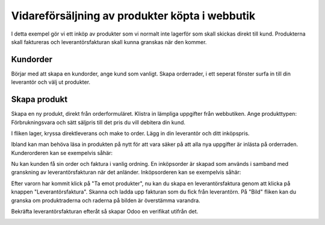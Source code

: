 .. _salesindex:

=========================
Vidareförsäljning av produkter köpta i webbutik
=========================

I detta exempel gör vi ett inköp av produkter som vi normalt inte lagerför som skall skickas direkt till kund. Produkterna skall faktureras och leverantörsfakturan skall kunna granskas när den kommer.

Kundorder
---------

Börjar med att skapa en kundorder, ange kund som vanligt. Skapa orderrader, i ett seperat fönster surfa in till din leverantör och välj ut produkter.

.. image:: dropshipping_new/inet.png
   :align: center

Skapa produkt
-------------

Skapa en ny produkt, direkt från orderformuläret. Klistra in lämpliga uppgifter från webbutiken. Ange produkttypen: Förbrukningsvara och sätt säljpris till det pris du vill debitera din kund.

.. image:: dropshipping_new/skapa_produkt_1.png
   :align: center

I fliken lager, kryssa direktleverans och make to order. Lägg in din leverantör och ditt inköpspris.

.. image:: dropshipping_new/skapa_produkt_2.png
   :align: center

Ibland kan man behöva läsa in produkten på nytt för att vara säker på att alla nya uppgifter är inlästa på orderraden.
Kunderorderen kan se exempelvis såhär:

.. image:: dropshipping_new/kundorder.png
   :align: center

Nu kan kunden få sin order och faktura i vanlig ordning. En inköpsorder är skapad som används i samband med granskning av leverantörsfakturan när det anländer.
Inköpsorderen kan se exempelvis såhär:

.. image:: dropshipping_new/inkopsorder.png
   :align: center

Efter varorn har kommit klick på "Ta emot produkter", nu kan du skapa en leverantörsfaktura genom att klicka på knappen "Leverantörsfaktura".
Skanna och ladda upp fakturan som du fick från leverantörn. På "Bild" fliken kan du granska om produktraderna och raderna på bilden är överstämma varandra.

.. image:: dropshipping_new/leverantorsfaktura.png
   :align: center

Bekräfta leverantörsfakturan efteråt så skapar Odoo en verifikat utifrån det.

.. image:: dropshipping_new/verifikat.png
   :align: center
